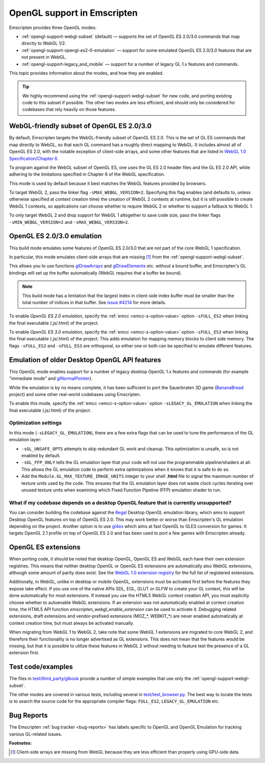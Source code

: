 .. _OpenGL-support:

============================
OpenGL support in Emscripten
============================

Emscripten provides three OpenGL modes:

- :ref:`opengl-support-webgl-subset` (default) — supports the set of OpenGL ES 2.0/3.0 commands that map directly to WebGL 1/2.
- :ref:`opengl-support-opengl-es2-0-emulation` — support for some emulated OpenGL ES 2.0/3.0 features that are not present in WebGL.
- :ref:`opengl-support-legacy_and_mobile` — support for a number of legacy GL 1.x features and commands.

This topic provides information about the modes, and how they are enabled.

.. tip:: We highly recommend using the :ref:`opengl-support-webgl-subset` for new code, and porting existing code to this subset if possible. The other two modes are less efficient, and should only be considered for codebases that rely heavily on those features.

.. _opengl-support-webgl-subset:

WebGL-friendly subset of OpenGL ES 2.0/3.0
==========================================

By default, Emscripten targets the WebGL-friendly subset of OpenGL ES 2.0. This is the set of GL ES commands that map directly to WebGL, so that each GL command has a roughly direct mapping to WebGL. It includes almost all of OpenGL ES 2.0, with the notable exception of client-side arrays, and some other features that are listed in `WebGL 1.0 Specification/Chapter 6 <https://www.khronos.org/registry/webgl/specs/1.0/#6>`_.

To program against the WebGL subset of OpenGL ES, one uses the GL ES 2.0 header files and the GL ES 2.0 API, while adhering to the limitations specified in Chapter 6 of the WebGL specification.

This mode is used by default because it best matches the WebGL features provided by browsers.

To target WebGL 2, pass the linker flag ``-sMAX_WEBGL_VERSION=2``. Specifying this flag enables (and defaults to, unless otherwise specified at context creation time) the creation of WebGL 2 contexts at runtime, but it is still possible to create WebGL 1 contexts, so applications can choose whether to require WebGL 2 or whether to support a fallback to WebGL 1.

To only target WebGL 2 and drop support for WebGL 1 altogether to save code size, pass the linker flags ``-sMIN_WEBGL_VERSION=2`` and ``-sMAX_WEBGL_VERSION=2``.

.. _opengl-support-opengl-es2-0-emulation:

OpenGL ES 2.0/3.0 emulation
===========================

This build mode emulates some features of OpenGL ES 2.0/3.0 that are not part of the core WebGL 1 specification.

In particular, this mode emulates client-side arrays that are missing [#f1]_ from the :ref:`opengl-support-webgl-subset`.

This allows you to use functions `glDrawArrays <https://www.opengl.org/sdk/docs/man3/xhtml/glDrawArrays.xml>`_ and `glDrawElements <https://www.opengl.org/sdk/docs/man/html/glDrawElements.xhtml>`_ etc. without a bound buffer, and Emscripten's GL bindings will set up the buffer automatically (WebGL requires that a buffer be bound).

.. note:: This build mode has a limitation that the largest index in client-side index buffer must be smaller than the total number of indices in that buffer. See `issue #4214 <https://github.com/emscripten-core/emscripten/issues/4214>`_ for more details.

To enable *OpenGL ES 2.0 emulation*, specify the :ref:`emcc <emcc-s-option-value>` option ``-sFULL_ES2`` when linking the final executable (.js/.html) of the project.

To enable *OpenGL ES 3.0 emulation*, specify the :ref:`emcc <emcc-s-option-value>` option ``-sFULL_ES3`` when linking the final executable (.js/.html) of the project. This adds emulation for mapping memory blocks to client side memory. The flags ``-sFULL_ES2`` and ``-sFULL_ES3`` are orthogonal, so either one or both can be specified to emulate different features.

.. _opengl-support-legacy_and_mobile:

Emulation of older Desktop OpenGL API features
==============================================

This OpenGL mode enables support for a number of legacy desktop OpenGL 1.x features and commands (for example "immediate mode" and `glNormalPointer <https://www.opengl.org/sdk/docs/man2/xhtml/glNormalPointer.xml>`_).

While the emulation is by no means complete, it has been sufficient to port the Sauerbraten 3D game (`BananaBread <https://github.com/kripken/BananaBread>`_ project) and some other real-world codebases using Emscripten.

To enable this mode, specify the :ref:`emcc <emcc-s-option-value>` option ``-sLEGACY_GL_EMULATION`` when linking the final executable (.js/.html) of the project.

Optimization settings
----------------------

In this mode (``-sLEGACY_GL_EMULATION``), there are a few extra flags that can be used to tune the performance of the GL emulation layer:

- ``-sGL_UNSAFE_OPTS`` attempts to skip redundant GL work and cleanup. This optimization is unsafe, so is not enabled by default.
- ``-sGL_FFP_ONLY`` tells the GL emulation layer that your code will not use the programmable pipeline/shaders at all. This allows the GL emulation code to perform extra optimizations when it knows that it is safe to do so.
- Add the ``Module.GL_MAX_TEXTURE_IMAGE_UNITS`` integer to your shell **.html** file to signal the maximum number of texture units used by the code. This ensures that the GL emulation layer does not waste clock cycles iterating over unused texture units when examining which Fixed Function Pipeline (FFP) emulation shader to run.

What if my codebase depends on a desktop OpenGL feature that is currently unsupported?
--------------------------------------------------------------------------------------

You can consider building the codebase against the `Regal <https://github.com/p3/regal>`_ Desktop OpenGL emulation library, which aims to support Desktop OpenGL features on top of OpenGL ES 2.0. This may work better or worse than Emscripten's GL emulation depending on the project.
Another option is to use `gl4es <https://github.com/ptitSeb/gl4es>`_ which aims at fast OpenGL to GLES conversion for games. It targets OpenGL 2.1 profile on top of OpenGL ES 2.0 and has been used to port a few games with Emscripten already.

OpenGL ES extensions
====================

When porting code, it should be noted that desktop OpenGL, OpenGL ES and WebGL each have their own extension registries. This means that neither desktop OpenGL or OpenGL ES extensions are automatically also WebGL extensions, although some amount of parity does exist. See the `WebGL 1.0 extension registry <https://www.khronos.org/registry/webgl/extensions/>`_ for the full list of registered extensions.

Additionally, in WebGL, unlike in desktop or mobile OpenGL, extensions must be activated first before the features they expose take effect. If you use one of the native APIs SDL, EGL, GLUT or GLFW to create your GL context, this will be done automatically for most extensions. If instead you use the HTML5 WebGL context creation API, you must explicitly choose whether to autoenable WebGL extensions. If an extension was not automatically enabled at context creation time, the HTML5 API function `emscripten_webgl_enable_extension` can be used to activate it. Debugging related extensions, draft extensions and vendor-prefixed extensions (MOZ_*, WEBKIT_*) are never enabled automatically at context creation time, but must always be activated manually.

When migrating from WebGL 1 to WebGL 2, take note that some WebGL 1 extensions are migrated to core WebGL 2, and therefore their functionality is no longer advertised as GL extensions. This does not mean that the features would be missing, but that it is possible to utilize these features in WebGL 2 without needing to feature test the presence of a GL extension first.

Test code/examples
==================

The files in `test/third_party/glbook <https://github.com/emscripten-core/emscripten/tree/main/test/third_party/glbook>`_ provide a number of simple examples that use only the :ref:`opengl-support-webgl-subset`.

The other modes are covered in various tests, including several in `test/test_browser.py <https://github.com/emscripten-core/emscripten/blob/main/test/test_browser.py>`_. The best way to locate the tests is to search the source code for the appropriate compiler flags: ``FULL_ES2``, ``LEGACY_GL_EMULATION`` etc.

Bug Reports
===========

The Emscripten :ref:`bug tracker <bug-reports>` has labels specific to OpenGL and OpenGL Emulation for tracking various GL-related issues.

**Footnotes:**

.. [#f1] Client-side arrays are missing from WebGL because they are less efficient than properly using GPU-side data.
